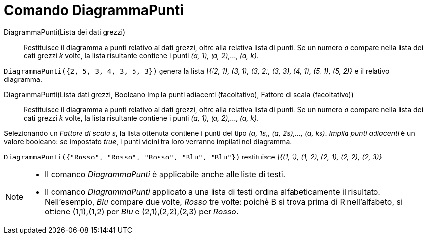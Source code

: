 = Comando DiagrammaPunti

DiagrammaPunti(Lista dei dati grezzi)::
  Restituisce il diagramma a punti relativo ai dati grezzi, oltre alla relativa lista di punti. Se un numero _a_ compare
  nella lista dei dati grezzi _k_ volte, la lista risultante contiene i punti _(a, 1), (a, 2),..., (a, k)_.

[EXAMPLE]
====

`DiagrammaPunti({2, 5, 3, 4, 3, 5, 3})` genera la lista _\{(2, 1), (3, 1), (3, 2), (3, 3), (4, 1), (5, 1), (5, 2)}_ e il
relativo diagramma.

====

DiagrammaPunti(Lista dati grezzi, Booleano Impila punti adiacenti (facoltativo), Fattore di scala (facoltativo))::
  Restituisce il diagramma a punti relativo ai dati grezzi, oltre alla relativa lista di punti. Se un numero _a_ compare
  nella lista dei dati grezzi _k_ volte, la lista risultante contiene i punti _(a, 1), (a, 2),..., (a, k)_.

Selezionando un _Fattore di scala s_, la lista ottenuta contiene i punti del tipo _(a, 1s), (a, 2s),..., (a, ks)_.
_Impila punti adiacenti_ è un valore booleano: se impostato _true_, i punti vicini tra loro verranno impilati nel
diagramma.

[EXAMPLE]
====

`DiagrammaPunti({"Rosso", "Rosso", "Rosso", "Blu", "Blu"})` restituisce _\{(1, 1), (1, 2), (2, 1), (2, 2), (2, 3)}_.

====

[NOTE]
====

* Il comando _DiagrammaPunti_ è applicabile anche alle liste di testi.
* Il comando _DiagrammaPunti_ applicato a una lista di testi ordina alfabeticamente il risultato. Nell'esempio, _Blu_
compare due volte, _Rosso_ tre volte: poichè B si trova prima di R nell'alfabeto, si ottiene (1,1),(1,2) per _Blu_ e
(2,1),(2,2),(2,3) per _Rosso_.

====
